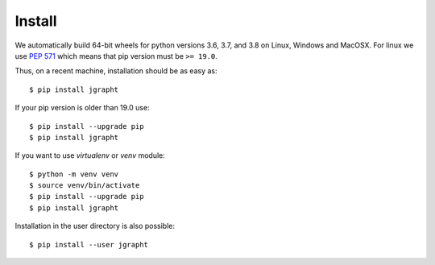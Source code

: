 .. _install:

Install
=======

We automatically build 64-bit wheels for python versions 3.6, 3.7, and 3.8 on Linux,
Windows and MacOSX. For linux we use `PEP 571 <https://www.python.org/dev/peps/pep-0571/>`_
which means that pip version must be ``>= 19.0``. 

Thus, on a recent machine, installation should be as easy as::

  $ pip install jgrapht

If your pip version is older than 19.0 use:: 

  $ pip install --upgrade pip
  $ pip install jgrapht

If you want to use `virtualenv` or `venv` module::

  $ python -m venv venv
  $ source venv/bin/activate
  $ pip install --upgrade pip
  $ pip install jgrapht

Installation in the user directory is also possible::

  $ pip install --user jgrapht

